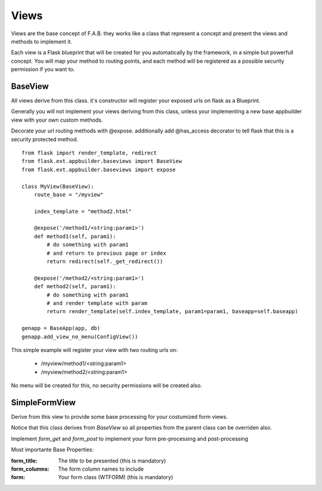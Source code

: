 Views
=====

Views are the base concept of F.A.B. they works like a class that represent a concept and present the views and methods to implement it.

Each view is a Flask blueprint that will be created for you automatically by the framework, in a simple but powerfull concept. You will map your method to routing points, and each method will be registered as a possible security permission if you want to.

BaseView
--------

All views derive from this class. it's constructor will register your exposed urls on flask as a Blueprint.

Generally you will not implement your views deriving from this class, unless your implementing a new base appbuilder view with your own custom methods.

Decorate your url routing methods with @expose. additionally add @has_access decorator to tell flask that this is a security protected method.

::

    from flask import render_template, redirect
    from flask.ext.appbuilder.baseviews import BaseView
    from flask.ext.appbuilder.baseviews import expose

    class MyView(BaseView):
        route_base = "/myview"

        index_template = "method2.html"

        @expose('/method1/<string:param1>')
        def method1(self, param1):
            # do something with param1
            # and return to previous page or index
            return redirect(self._get_redirect())

        @expose('/method2/<string:param1>')
        def method2(self, param1):
            # do something with param1
            # and render template with param
            return render_template(self.index_template, param1=param1, baseapp=self.baseapp)

    genapp = BaseApp(app, db)
    genapp.add_view_no_menu(ConfigView())
    

This simple example will register your view with two routing urls on:

    - /myview/method1/<string:param1>
    - /myview/method2/<string:param1>
    
No menu will be created for this, no security permissions will be created also.
    
SimpleFormView
--------------

Derive from this view to provide some base processing for your costumized form views.

Notice that this class derives from *BaseView* so all properties from the parent class can be overriden also.

Implement *form_get* and *form_post* to implement your form pre-processing and post-processing

Most importante Base Properties:

:form_title: The title to be presented (this is mandatory)
:form_columns: The form column names to include
:form: Your form class (WTFORM) (this is mandatory) 
    

